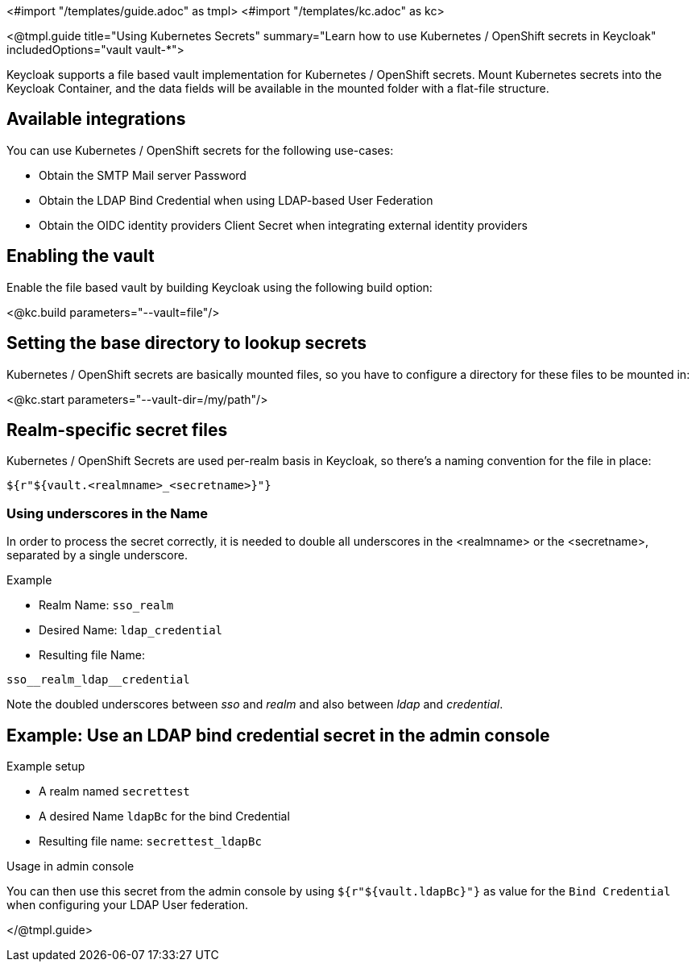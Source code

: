 <#import "/templates/guide.adoc" as tmpl>
<#import "/templates/kc.adoc" as kc>

<@tmpl.guide
title="Using Kubernetes Secrets"
summary="Learn how to use Kubernetes / OpenShift secrets in Keycloak"
includedOptions="vault vault-*">

Keycloak supports a file based vault implementation for Kubernetes / OpenShift secrets. Mount Kubernetes secrets into the Keycloak Container, and the data fields will be available in the mounted folder with a flat-file structure.

== Available integrations
You can use Kubernetes / OpenShift secrets for the following use-cases:

* Obtain the SMTP Mail server Password
* Obtain the LDAP Bind Credential when using LDAP-based User Federation
* Obtain the OIDC identity providers Client Secret when integrating external identity providers

== Enabling the vault
Enable the file based vault by building Keycloak using the following build option:

<@kc.build parameters="--vault=file"/>

== Setting the base directory to lookup secrets
Kubernetes / OpenShift secrets are basically mounted files, so you have to configure a directory for these files to be mounted in:

<@kc.start parameters="--vault-dir=/my/path"/>

== Realm-specific secret files
Kubernetes / OpenShift Secrets are used per-realm basis in Keycloak, so there's a naming convention for the file in place:
[source, bash]
----
${r"${vault.<realmname>_<secretname>}"}
----

=== Using underscores in the Name
In order to process the secret correctly, it is needed to double all underscores in the <realmname> or the <secretname>, separated by a single underscore.

.Example
* Realm Name: `sso_realm`
* Desired Name: `ldap_credential`
* Resulting file Name:
[source, bash]
----
sso__realm_ldap__credential
----
Note the doubled underscores between __sso__ and __realm__ and also between __ldap__ and __credential__.

== Example: Use an LDAP bind credential secret in the admin console

.Example setup
* A realm named `secrettest`
* A desired Name `ldapBc` for the bind Credential
* Resulting file name: `secrettest_ldapBc`

.Usage in admin console
You can then use this secret from the admin console by using  `${r"${vault.ldapBc}"}` as value for the `Bind Credential` when configuring your LDAP User federation.

</@tmpl.guide>